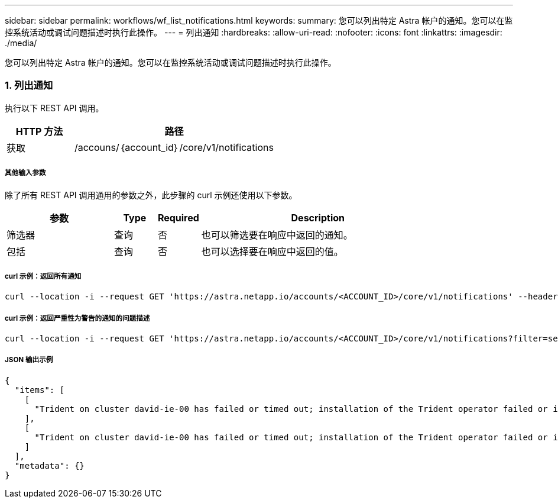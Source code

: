 ---
sidebar: sidebar 
permalink: workflows/wf_list_notifications.html 
keywords:  
summary: 您可以列出特定 Astra 帐户的通知。您可以在监控系统活动或调试问题描述时执行此操作。 
---
= 列出通知
:hardbreaks:
:allow-uri-read: 
:nofooter: 
:icons: font
:linkattrs: 
:imagesdir: ./media/


[role="lead"]
您可以列出特定 Astra 帐户的通知。您可以在监控系统活动或调试问题描述时执行此操作。



=== 1. 列出通知

执行以下 REST API 调用。

[cols="25,75"]
|===
| HTTP 方法 | 路径 


| 获取 | /accouns/｛account_id｝/core/v1/notifications 
|===


===== 其他输入参数

除了所有 REST API 调用通用的参数之外，此步骤的 curl 示例还使用以下参数。

[cols="25,10,10,55"]
|===
| 参数 | Type | Required | Description 


| 筛选器 | 查询 | 否 | 也可以筛选要在响应中返回的通知。 


| 包括 | 查询 | 否 | 也可以选择要在响应中返回的值。 
|===


===== curl 示例：返回所有通知

[source, curl]
----
curl --location -i --request GET 'https://astra.netapp.io/accounts/<ACCOUNT_ID>/core/v1/notifications' --header 'Accept: */*' --header 'Authorization: Bearer <API_TOKEN>'
----


===== curl 示例：返回严重性为警告的通知的问题描述

[source, curl]
----
curl --location -i --request GET 'https://astra.netapp.io/accounts/<ACCOUNT_ID>/core/v1/notifications?filter=severity%20eq%20'warning'&include=description' --header 'Accept: */*' --header 'Authorization: Bearer <API_TOKEN>'
----


===== JSON 输出示例

[source, json]
----
{
  "items": [
    [
      "Trident on cluster david-ie-00 has failed or timed out; installation of the Trident operator failed or is not yet complete; operator failed to reach an installed state within 300.00 seconds; container trident-operator not found in operator deployment"
    ],
    [
      "Trident on cluster david-ie-00 has failed or timed out; installation of the Trident operator failed or is not yet complete; operator failed to reach an installed state within 300.00 seconds; container trident-operator not found in operator deployment"
    ]
  ],
  "metadata": {}
}
----
